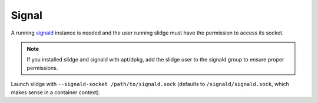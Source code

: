 Signal
------

A running `signald <https://signald.org/articles/install/>`_ instance is needed and the user
running slidge must have the permission to access its socket.

.. note::
  If you installed slidge and signald with apt/dpkg, add the slidge user to the signald group
  to ensure proper permissions.

Launch slidge with ``--signald-socket /path/to/signald.sock`` (defaults to ``/signald/signald.sock``, which
makes sense in a container context).

